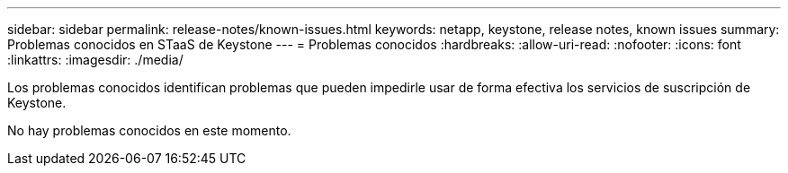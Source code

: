 ---
sidebar: sidebar 
permalink: release-notes/known-issues.html 
keywords: netapp, keystone, release notes, known issues 
summary: Problemas conocidos en STaaS de Keystone 
---
= Problemas conocidos
:hardbreaks:
:allow-uri-read: 
:nofooter: 
:icons: font
:linkattrs: 
:imagesdir: ./media/


[role="lead"]
Los problemas conocidos identifican problemas que pueden impedirle usar de forma efectiva los servicios de suscripción de Keystone.

No hay problemas conocidos en este momento.
